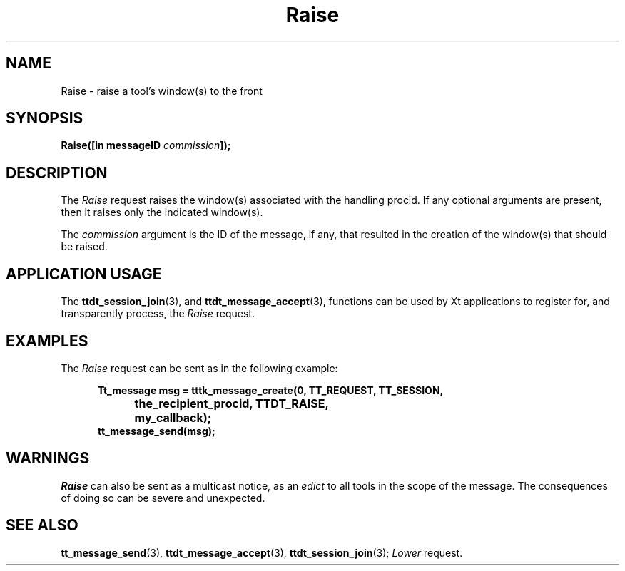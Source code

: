 .TH Raise 4 "1 March 1996" "ToolTalk 1.3" "Desktop Services Message Sets"
.\" CDE Common Source Format, Version 1.0.0
.\" (c) Copyright 1993, 1994 Hewlett-Packard Company
.\" (c) Copyright 1993, 1994 International Business Machines Corp.
.\" (c) Copyright 1993, 1994 Sun Microsystems, Inc.
.\" (c) Copyright 1993, 1994 Novell, Inc.
.BH "1 March 1996" 
.IX "Raise.4" "" "Raise.4" "" 
.SH NAME
Raise \- raise a tool's window(s) to the front
.SH SYNOPSIS
.ft 3
.nf
.ta \w@Raise(@u
Raise([in messageID \f2commission\fP]);
.PP
.fi
.SH DESCRIPTION
The
.I Raise
request
raises the window(s) associated with the handling procid.
If any optional arguments are present, then it raises
only the indicated window(s).
.PP
The
.I commission
argument
is the ID of the message, if any, that resulted in the creation
of the window(s) that should be raised.
.SH "APPLICATION USAGE"
The
.BR ttdt_session_join (3),
and
.BR ttdt_message_accept (3),
functions can be used by Xt applications to register for,
and transparently process, the
.I Raise
request.
.SH EXAMPLES
The
.I Raise
request can be sent as in the following example:
.PP
.sp -1
.RS 5
.ta 4m +4m +4m +4m +4m +4m +4m
.nf
.ft 3
Tt_message msg = tttk_message_create(0, TT_REQUEST, TT_SESSION,
			the_recipient_procid, TTDT_RAISE,
			my_callback);
tt_message_send(msg);
.PP
.ft 1
.fi
.RE
.SH WARNINGS
.I Raise
can also be sent as a multicast notice, as an
.I edict
to all tools in the scope of the message.
The consequences of doing so can be severe and unexpected.
.SH "SEE ALSO"
.na
.BR tt_message_send (3),
.BR ttdt_message_accept (3),
.BR ttdt_session_join (3);
.I Lower
request.
